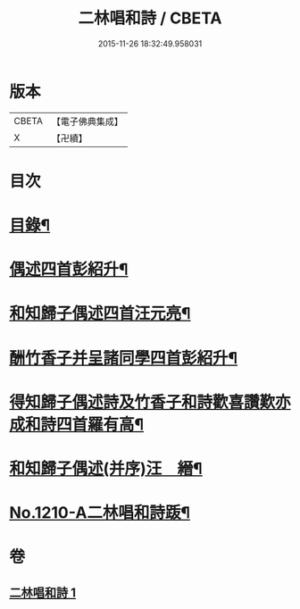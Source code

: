 #+TITLE: 二林唱和詩 / CBETA
#+DATE: 2015-11-26 18:32:49.958031
* 版本
 |     CBETA|【電子佛典集成】|
 |         X|【卍續】    |

* 目次
* [[file:KR6p0128_001.txt::001-0822c4][目錄¶]]
* [[file:KR6p0128_001.txt::001-0822c12][偶述四首彭紹升¶]]
* [[file:KR6p0128_001.txt::0823a3][和知歸子偶述四首汪元亮¶]]
* [[file:KR6p0128_001.txt::0823b17][酬竹香子并呈諸同學四首彭紹升¶]]
* [[file:KR6p0128_001.txt::0823c20][得知歸子偶述詩及竹香子和詩歡喜讚歎亦成和詩四首羅有高¶]]
* [[file:KR6p0128_001.txt::0825a9][和知歸子偶述(并序)汪　縉¶]]
* [[file:KR6p0128_001.txt::0825b7][No.1210-A二林唱和詩䟦¶]]
* 卷
** [[file:KR6p0128_001.txt][二林唱和詩 1]]
